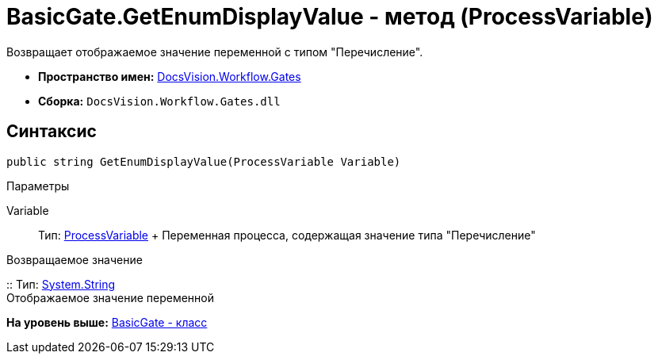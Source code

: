 = BasicGate.GetEnumDisplayValue - метод (ProcessVariable)

Возвращает отображаемое значение переменной с типом "Перечисление".

* [.keyword]*Пространство имен:* xref:Gates_NS.adoc[DocsVision.Workflow.Gates]
* [.keyword]*Сборка:* [.ph .filepath]`DocsVision.Workflow.Gates.dll`

== Синтаксис

[source,pre,codeblock,language-csharp]
----
public string GetEnumDisplayValue(ProcessVariable Variable)
----

Параметры

Variable::
  Тип: xref:../Runtime/ProcessVariable_CL.adoc[ProcessVariable]
  +
  Переменная процесса, содержащая значение типа "Перечисление"

Возвращаемое значение

::
  Тип: http://msdn.microsoft.com/ru-ru/library/system.string.aspx[System.String]
  +
  Отображаемое значение переменной

*На уровень выше:* xref:../../../../api/DocsVision/Workflow/Gates/BasicGate_CL.adoc[BasicGate - класс]
